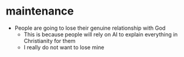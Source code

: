 #+BRAIN_PARENTS: index

* maintenance
  :PROPERTIES:
  :ID:       2757f3ae-1c02-4583-9b80-b20d7f104922
  :END:

- People are going to lose their genuine relationship with God
  - This is because people will rely on AI to explain everything in Christianity for them
  - I really do not want to lose mine

